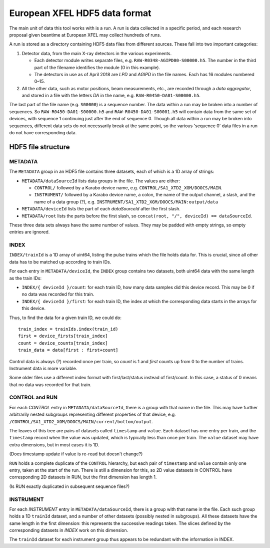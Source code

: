 European XFEL HDF5 data format
==============================

The main unit of data this tool works with is a *run*. A run is data collected
in a specific period, and each research proposal given beantime at European XFEL
may collect hundreds of runs.

A run is stored as a directory containing HDF5 data files from different
sources. These fall into two important categories:

1. Detector data, from the main X-ray detectors in the various experiments.

   - Each detector module writes separate files, e.g. ``RAW-R0348-AGIPD00-S00000.h5``.
     The number in the third part of the filename identifies the module (0 in
     this example).
   - The detectors in use as of April 2018 are *LPD* and *AGIPD* in the file
     names. Each has 16 modules numbered 0–15.

2. All the other data, such as motor positions, beam measurements, etc., are
   recorded through a *data aggregator*, and stored in a file with the letters
   *DA* in the name, e.g. ``RAW-R0450-DA01-S00000.h5``.

The last part of the file name (e.g. ``S00000``) is a sequence number. The
data within a run may be broken into a number of sequences. So
``RAW-R0450-DA01-S00000.h5`` and ``RAW-R0450-DA01-S00001.h5`` will contain data
from the same set of devices, with sequence 1 continuing just after the end of
sequence 0. Though all data within a run may be broken into sequences, different
data sets do not necessarily break at the same point, so the various 'sequence 0'
data files in a run do not have corresponding data.


HDF5 file structure
-------------------

METADATA
~~~~~~~~

The ``METADATA`` group in an HDF5 file contains three datasets, each of which
is a 1D array of strings:

* ``METADATA/dataSourceId`` lists data groups in the file. The values are either:

  * ``CONTROL/`` followed by a Karabo device name, e.g.
    ``CONTROL/SA1_XTD2_XGM/DOOCS/MAIN``.
  * ``INSTRUMENT/`` followed by a Karabo device name, a colon, the name of the
    output channel, a slash, and the name of a data group (?), e.g.
    ``INSTRUMENT/SA1_XTD2_XGM/DOOCS/MAIN:output/data``

* ``METADATA/deviceId`` lists the part of each *dataSourceId* after the first
  slash.
* ``METADATA/root`` lists the parts before the first slash, so
  ``concat(root, "/", deviceId) == dataSourceId``.

These three data sets always have the same number of values. They may be padded
with empty strings, so empty entries are ignored.

INDEX
~~~~~

``INDEX/trainId`` is a 1D array of uint64, listing the pulse trains which the
file holds data for. This is crucial, since all other data has to be matched up
according to train IDs.

For each entry in ``METADATA/deviceId``, the ``INDEX`` group contains two
datasets, both uint64 data with the same length as the train IDs:

* ``INDEX/{ deviceId }/count``: for each train ID, how many data samples did
  this device record. This may be 0 if no data was recorded for this train.
* ``INDEX/{ deviceId }/first``: for each train ID, the index at which the
  corresponding data starts in the arrays for this device.

Thus, to find the data for a given train ID, we could do::

    train_index = trainIds.index(train_id)
    first = device_firsts[train_index]
    count = device_counts[train_index]
    train_data = data[first : first+count]

Control data is always (?) recorded once per train, so *count* is 1 and *first*
counts up from 0 to the number of trains. Instrument data is more variable.

Some older files use a different index format with first/last/status instead of
first/count. In this case, a status of 0 means that no data was recorded
for that train.

CONTROL and RUN
~~~~~~~~~~~~~~~

For each *CONTROL* entry in ``METADATA/dataSourceId``, there is a group with
that name in the file. This may have further arbitrarily nested subgroups
representing different properties of that device, e.g.
``/CONTROL/SA1_XTD2_XGM/DOOCS/MAIN/current/bottom/output``.

The leaves of this tree are pairs of datasets called ``timestamp`` and ``value``.
Each dataset has one entry per train, and the ``timestamp`` record when the
value was updated, which is typically less than once per train. The ``value``
dataset may have extra dimensions, but in most cases it is 1D.

(Does timestamp update if value is re-read but doesn't change?)

``RUN`` holds a complete duplicate of the ``CONTROL`` hierarchy, but each pair
of ``timestamp`` and ``value`` contain only one entry, taken at the start of
the run. There is still a dimension for this, so 2D value datasets in CONTROL
have corresponding 2D datasets in RUN, but the first dimension has length 1.

(Is RUN exactly duplicated in subsequent sequence files?)

INSTRUMENT
~~~~~~~~~~

For each *INSTRUMENT* entry in ``METADATA/dataSourceId``, there is a group with
that name in the file. Each such group holds a 1D ``trainId`` dataset, and a
number of other datasets (possibly nested in subgroups). All these datasets have
the same length in the first dimension: this represents the successive readings
taken. The slices defined by the corresponding datasets in *INDEX* work on
this dimension.

The ``trainId`` dataset for each instrument group thus appears to be redundant
with the information in INDEX.
